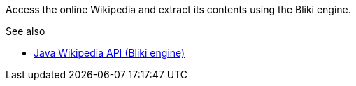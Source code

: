 Access the online Wikipedia and extract its contents using the Bliki engine.

.See also
* link:http://code.google.com/p/gwtwiki/[Java Wikipedia API (Bliki engine)]
